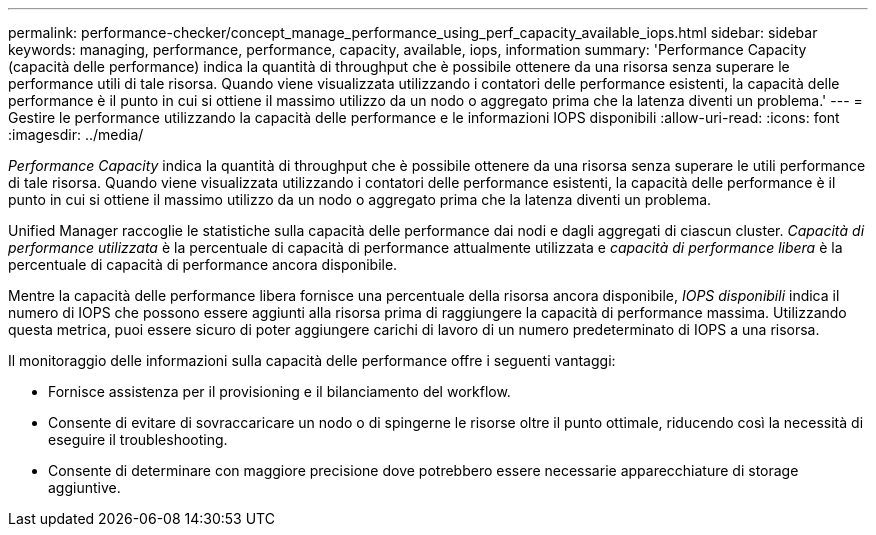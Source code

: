 ---
permalink: performance-checker/concept_manage_performance_using_perf_capacity_available_iops.html 
sidebar: sidebar 
keywords: managing, performance, performance, capacity, available, iops, information 
summary: 'Performance Capacity (capacità delle performance) indica la quantità di throughput che è possibile ottenere da una risorsa senza superare le performance utili di tale risorsa. Quando viene visualizzata utilizzando i contatori delle performance esistenti, la capacità delle performance è il punto in cui si ottiene il massimo utilizzo da un nodo o aggregato prima che la latenza diventi un problema.' 
---
= Gestire le performance utilizzando la capacità delle performance e le informazioni IOPS disponibili
:allow-uri-read: 
:icons: font
:imagesdir: ../media/


[role="lead"]
_Performance Capacity_ indica la quantità di throughput che è possibile ottenere da una risorsa senza superare le utili performance di tale risorsa. Quando viene visualizzata utilizzando i contatori delle performance esistenti, la capacità delle performance è il punto in cui si ottiene il massimo utilizzo da un nodo o aggregato prima che la latenza diventi un problema.

Unified Manager raccoglie le statistiche sulla capacità delle performance dai nodi e dagli aggregati di ciascun cluster. _Capacità di performance utilizzata_ è la percentuale di capacità di performance attualmente utilizzata e _capacità di performance libera_ è la percentuale di capacità di performance ancora disponibile.

Mentre la capacità delle performance libera fornisce una percentuale della risorsa ancora disponibile, _IOPS disponibili_ indica il numero di IOPS che possono essere aggiunti alla risorsa prima di raggiungere la capacità di performance massima. Utilizzando questa metrica, puoi essere sicuro di poter aggiungere carichi di lavoro di un numero predeterminato di IOPS a una risorsa.

Il monitoraggio delle informazioni sulla capacità delle performance offre i seguenti vantaggi:

* Fornisce assistenza per il provisioning e il bilanciamento del workflow.
* Consente di evitare di sovraccaricare un nodo o di spingerne le risorse oltre il punto ottimale, riducendo così la necessità di eseguire il troubleshooting.
* Consente di determinare con maggiore precisione dove potrebbero essere necessarie apparecchiature di storage aggiuntive.

